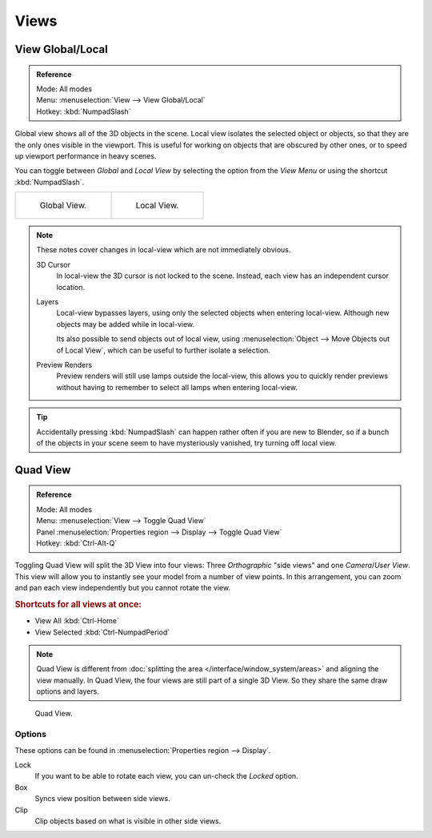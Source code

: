 .. (todo) rename

*****
Views
*****

.. _bpy.ops.view3d.localview:

View Global/Local
=================

.. admonition:: Reference
   :class: refbox

   | Mode:     All modes
   | Menu:     :menuselection:`View --> View Global/Local`
   | Hotkey:   :kbd:`NumpadSlash`

Global view shows all of the 3D objects in the scene. Local view isolates the selected object or
objects, so that they are the only ones visible in the viewport. This is useful for working on
objects that are obscured by other ones, or to speed up viewport performance in heavy scenes.

You can toggle between *Global* and *Local View* by selecting the option
from the *View Menu* or using the shortcut :kbd:`NumpadSlash`.

.. list-table::

   * - .. figure:: /images/editors_3dview_navigate_3d-view_local-view-1.png
          :width: 320px

          Global View.

     - .. figure:: /images/editors_3dview_navigate_3d-view_local-view-2.png
          :width: 320px

          Local View.

.. note::

   These notes cover changes in local-view which are not immediately obvious.

   3D Cursor
      In local-view the 3D cursor is not locked to the scene.
      Instead, each view has an independent cursor location.
   Layers
      Local-view bypasses layers, using only the selected objects when entering local-view.
      Although new objects may be added while in local-view.

      Its also possible to send objects out of local view,
      using :menuselection:`Object --> Move Objects out of Local View`,
      which can be useful to further isolate a selection.
   Preview Renders
      Preview renders will still use lamps outside the local-view,
      this allows you to quickly render previews
      without having to remember to select all lamps when entering local-view.

.. tip::

   Accidentally pressing :kbd:`NumpadSlash` can happen rather often if you are new to Blender,
   so if a bunch of the objects in your scene seem to have mysteriously vanished, try turning off local view.


.. _bpy.ops.screen.region_quadview:

Quad View
=========

.. admonition:: Reference
   :class: refbox

   | Mode:     All modes
   | Menu:     :menuselection:`View --> Toggle Quad View`
   | Panel     :menuselection:`Properties region --> Display --> Toggle Quad View`
   | Hotkey:   :kbd:`Ctrl-Alt-Q`

Toggling Quad View will split the 3D View into four views:
Three *Orthographic* "side views" and one *Camera*/*User View*.
This view will allow you to instantly see your model from a number of view points.
In this arrangement, you can zoom and pan each view independently but you cannot rotate the view.

.. rubric:: Shortcuts for all views at once:

- View All :kbd:`Ctrl-Home`
- View Selected :kbd:`Ctrl-NumpadPeriod`


.. note::

   Quad View is different from :doc:`splitting the area </interface/window_system/areas>`
   and aligning the view manually. In Quad View, the four views are still part of a single 3D View.
   So they share the same draw options and layers.

.. figure:: /images/editors_3dview_navigate_3d-view_quad-view.png

   Quad View.


Options
-------

These options can be found in :menuselection:`Properties region --> Display`.

Lock
   If you want to be able to rotate each view, you can un-check the *Locked* option.
Box
   Syncs view position between side views.
Clip
   Clip objects based on what is visible in other side views.
